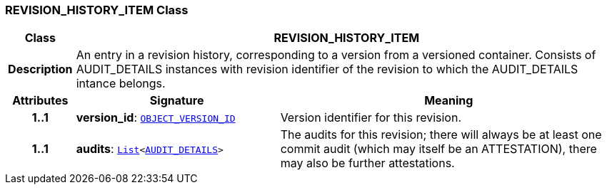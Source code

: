 === REVISION_HISTORY_ITEM Class

[cols="^1,3,5"]
|===
h|*Class*
2+^h|*REVISION_HISTORY_ITEM*

h|*Description*
2+a|An entry in a revision history, corresponding to a version from a versioned container. Consists of AUDIT_DETAILS instances with revision identifier of the revision to which the AUDIT_DETAILS intance belongs.

h|*Attributes*
^h|*Signature*
^h|*Meaning*

h|*1..1*
|*version_id*: `link:/releases/RM/{rm_release}/support.html#_object_version_id_class[OBJECT_VERSION_ID^]`
a|Version identifier for this revision.

h|*1..1*
|*audits*: `link:/releases/BASE/{base_release}/foundation_types.html#_list_class[List^]<<<_audit_details_class,AUDIT_DETAILS>>>`
a|The audits for this revision; there will always be at least one commit audit (which may itself be an ATTESTATION), there may also be further attestations.
|===
